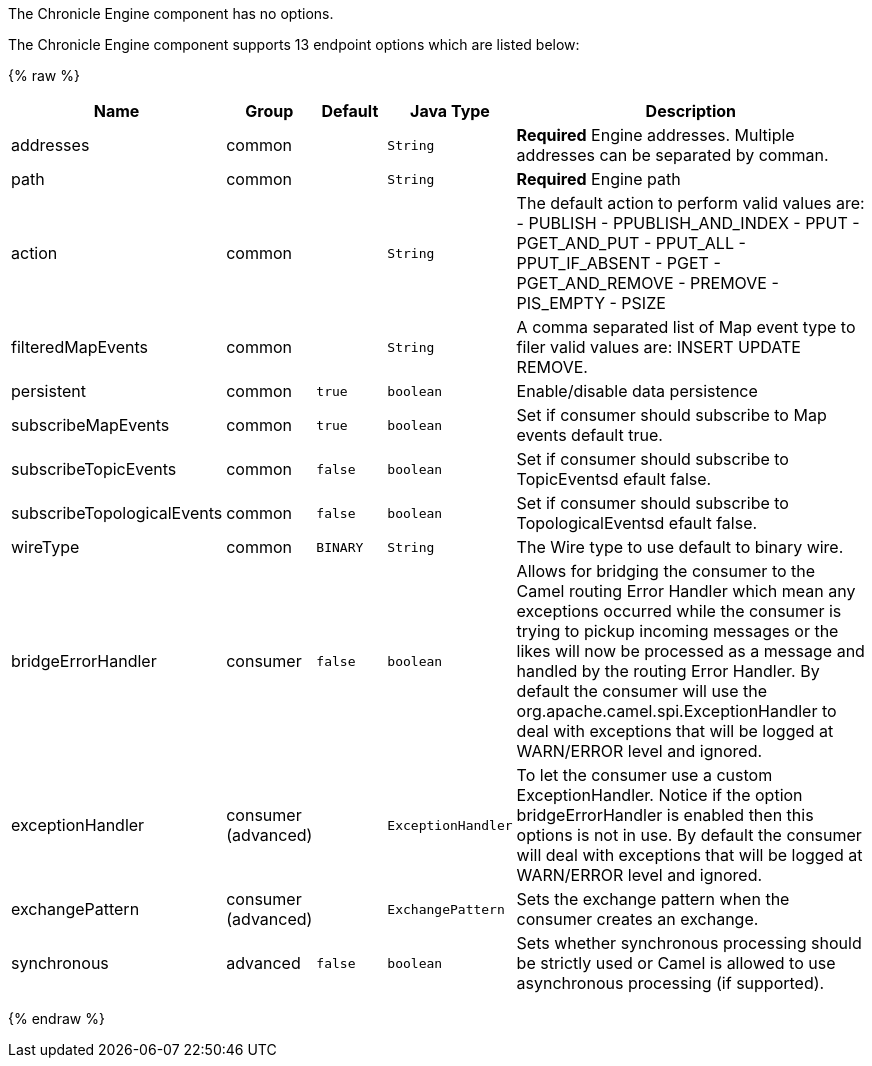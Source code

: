 
// component options: START
The Chronicle Engine component has no options.
// component options: END



// endpoint options: START
The Chronicle Engine component supports 13 endpoint options which are listed below:

{% raw %}
[width="100%",cols="2,1,1m,1m,5",options="header"]
|=======================================================================
| Name | Group | Default | Java Type | Description
| addresses | common |  | String | *Required* Engine addresses. Multiple addresses can be separated by comman.
| path | common |  | String | *Required* Engine path
| action | common |  | String | The default action to perform valid values are: - PUBLISH - PPUBLISH_AND_INDEX - PPUT - PGET_AND_PUT - PPUT_ALL - PPUT_IF_ABSENT - PGET - PGET_AND_REMOVE - PREMOVE - PIS_EMPTY - PSIZE
| filteredMapEvents | common |  | String | A comma separated list of Map event type to filer valid values are: INSERT UPDATE REMOVE.
| persistent | common | true | boolean | Enable/disable data persistence
| subscribeMapEvents | common | true | boolean | Set if consumer should subscribe to Map events default true.
| subscribeTopicEvents | common | false | boolean | Set if consumer should subscribe to TopicEventsd efault false.
| subscribeTopologicalEvents | common | false | boolean | Set if consumer should subscribe to TopologicalEventsd efault false.
| wireType | common | BINARY | String | The Wire type to use default to binary wire.
| bridgeErrorHandler | consumer | false | boolean | Allows for bridging the consumer to the Camel routing Error Handler which mean any exceptions occurred while the consumer is trying to pickup incoming messages or the likes will now be processed as a message and handled by the routing Error Handler. By default the consumer will use the org.apache.camel.spi.ExceptionHandler to deal with exceptions that will be logged at WARN/ERROR level and ignored.
| exceptionHandler | consumer (advanced) |  | ExceptionHandler | To let the consumer use a custom ExceptionHandler. Notice if the option bridgeErrorHandler is enabled then this options is not in use. By default the consumer will deal with exceptions that will be logged at WARN/ERROR level and ignored.
| exchangePattern | consumer (advanced) |  | ExchangePattern | Sets the exchange pattern when the consumer creates an exchange.
| synchronous | advanced | false | boolean | Sets whether synchronous processing should be strictly used or Camel is allowed to use asynchronous processing (if supported).
|=======================================================================
{% endraw %}
// endpoint options: END

